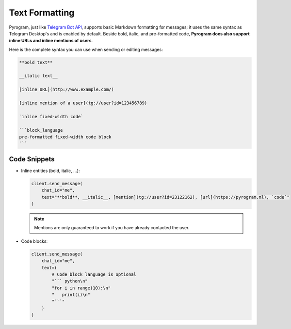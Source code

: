 Text Formatting
===============

Pyrogram, just like `Telegram Bot API`_, supports basic Markdown formatting for messages;
it uses the same syntax as Telegram Desktop's and is enabled by default.
Beside bold, italic, and pre-formatted code, **Pyrogram does also support inline URLs and inline mentions of users**.

Here is the complete syntax you can use when sending or editing messages:

.. code::

    **bold text**

    __italic text__

    [inline URL](http://www.example.com/)

    [inline mention of a user](tg://user?id=123456789)

    `inline fixed-width code`

    ```block_language
    pre-formatted fixed-width code block
    ```

Code Snippets
-------------

-   Inline entities (bold, italic, ...):

    .. code-block:: python

        client.send_message(
            chat_id="me",
            text="**bold**, __italic__, [mention](tg://user?id=23122162), [url](https://pyrogram.ml), `code`"
        )

    .. note:: Mentions are only guaranteed to work if you have already contacted the user.

-   Code blocks:

    .. code-block:: python

        client.send_message(
            chat_id="me",
            text=(
                # Code block language is optional
                "``` python\n"
                "for i in range(10):\n"
                "   print(i)\n"
                "```"
            )
        )

.. _Telegram Bot API: https://core.telegram.org/bots/api#formatting-options